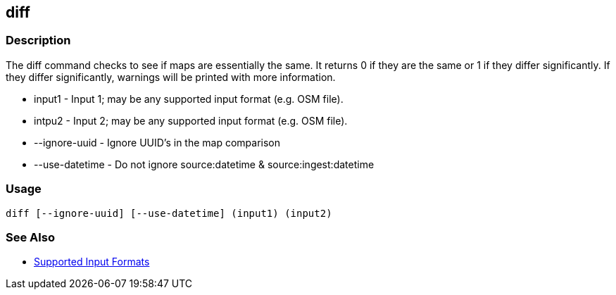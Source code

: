 [[diff]]
== diff

=== Description

The +diff+ command checks to see if maps are essentially the same. It returns 0 if they are the same or 1 if they differ
significantly. If they differ significantly, warnings will be printed with more information.

* +input1+          - Input 1; may be any supported input format (e.g. OSM file).
* +intpu2+          - Input 2; may be any supported input format (e.g. OSM file).
* +--ignore-uuid+   - Ignore UUID's in the map comparison
* +--use-datetime+  - Do not ignore source:datetime & source:ingest:datetime

=== Usage

--------------------------------------
diff [--ignore-uuid] [--use-datetime] (input1) (input2)
--------------------------------------

=== See Also

* https://github.com/ngageoint/hootenanny/blob/master/docs/user/SupportedDataFormats.asciidoc#applying-changes-1[Supported Input Formats]

